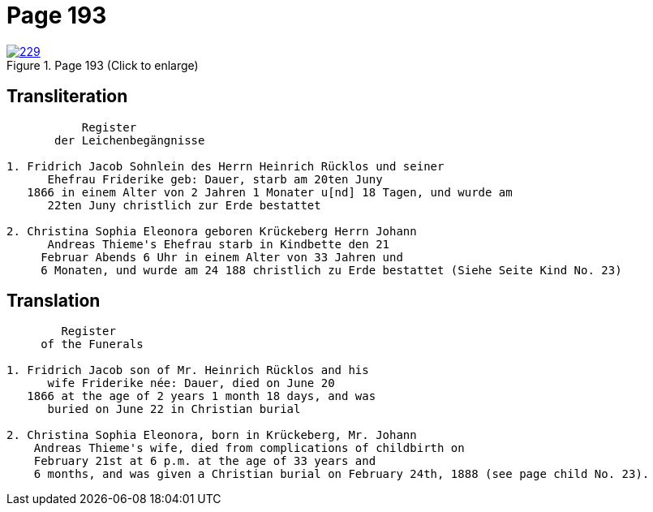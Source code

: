 = Page 193
:page-role: doc-width

image::229.jpg[align=left,title='Page 193 (Click to enlarge)',link=self]

== Transliteration

[.proportional]
....
           Register
       der Leichenbegängnisse

1. Fridrich Jacob Sohnlein des Herrn Heinrich Rücklos und seiner
      Ehefrau Friderike geb: Dauer, starb am 20ten Juny
   1866 in einem Alter von 2 Jahren 1 Monater u[nd] 18 Tagen, und wurde am
      22ten Juny christlich zur Erde bestattet

2. Christina Sophia Eleonora geboren Krückeberg Herrn Johann
      Andreas Thieme's Ehefrau starb in Kindbette den 21
     Februar Abends 6 Uhr in einem Alter von 33 Jahren und
     6 Monaten, und wurde am 24 188 christlich zu Erde bestattet (Siehe Seite Kind No. 23)
....

== Translation

....
        Register
     of the Funerals

1. Fridrich Jacob son of Mr. Heinrich Rücklos and his 
      wife Friderike née: Dauer, died on June 20
   1866 at the age of 2 years 1 month 18 days, and was
      buried on June 22 in Christian burial

2. Christina Sophia Eleonora, born in Krückeberg, Mr. Johann
    Andreas Thieme's wife, died from complications of childbirth on 
    February 21st at 6 p.m. at the age of 33 years and
    6 months, and was given a Christian burial on February 24th, 1888 (see page child No. 23).
....

